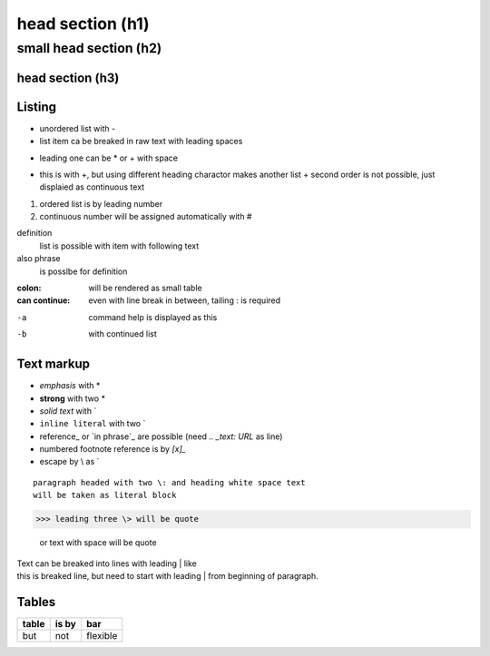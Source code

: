 ******
head section (h1)
******

small head section (h2)
******

head section (h3)
======

Listing
======

- unordered list with -
- list item ca be breaked in raw text
  with leading spaces
* leading one can be * or + with space
+ this is with +, but using different heading charactor makes another list
  + second order is not possible, just displaied as continuous text
1. ordered list is by leading number
#. continuous number will be assigned automatically with #

definition
  list is possible with item with following text
also phrase
  is posslbe for definition

:colon:
  will be rendered as small table

:can continue:
  even with line break in between, tailing \: is required

-a  command help is displayed as this
-b  with continued list

Text markup
======

- *emphasis* with *
- **strong** with two *
- `solid text` with \`
- ``inline literal`` with two \`
- reference_ or `in phrase`_ are possible (need `.. _text: URL` as line)
- numbered footnote reference is by `[x]_`
- escape by \\ as \`

::

 paragraph headed with two \: and heading white space text 
 will be taken as literal block

>>> leading three \> will be quote

 or text with space will be quote

| Text can be breaked into lines with leading \| like
| this is breaked line, but need to start with leading \| from 
  beginning of paragraph.

Tables
======

+-------+-------+----------+
| table | is by | bar      |
+=======+=======+==========+
| but   | not   | flexible |
+-------+-------+----------+

